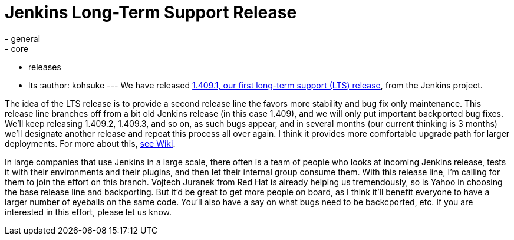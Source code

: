 = Jenkins Long-Term Support Release
:nodeid: 320
:created: 1308248657
:tags:
  - general
  - core
  - releases
  - lts
:author: kohsuke
---
We have released https://jenkins-ci.org/[1.409.1, our first long-term support (LTS) release], from the Jenkins project.

The idea of the LTS release is to provide a second release line the favors more stability and bug fix only maintenance. This release line branches off from a bit old Jenkins release (in this case 1.409), and we will only put important backported bug fixes. We'll keep releasing 1.409.2, 1.409.3, and so on, as such bugs appear, and in several months (our current thinking is 3 months) we'll designate another release and repeat this process all over again. I think it provides more comfortable upgrade path for larger deployments. For more about this, https://wiki.jenkins.io/display/JENKINS/LTS+Release+Line[see Wiki].

In large companies that use Jenkins in a large scale, there often is a team of people who looks at incoming Jenkins release, tests it with their environments and their plugins, and then let their internal group consume them. With this release line, I'm calling for them to join the effort on this branch. Vojtech Juranek from Red Hat is already helping us tremendously, so is Yahoo in choosing the base release line and backporting. But it'd be great to get more people on board, as I think it'll benefit everyone to have a larger number of eyeballs on the same code. You'll also have a say on what bugs need to be backcported, etc. If you are interested in this effort, please let us know.
